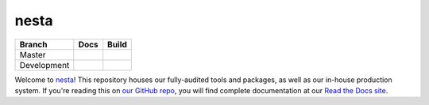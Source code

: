 nesta
=================

+-------------+--------------+---------------+
| Branch      | Docs         | Build         |
+=============+==============+===============+
| Master      | |docs|       | |build|       |
+-------------+--------------+---------------+
| Development | |docs (dev)| | |build (dev)| |
+-------------+--------------+---------------+

Welcome to nesta_! This repository houses our fully-audited
tools and packages, as well as our in-house production system. If you're reading this
on `our GitHub repo`_, you will find complete documentation at our `Read the Docs site`_.

.. _nesta: http://www.nesta.org.uk/
.. _Read the Docs site: https://nesta.readthedocs.io/
.. _our GitHub repo: https://github.com/nestauk/nesta

..    :build-status:
..    :imagehttps://img.shields.io/travis/rtfd/readthedocs.org.svg?style=flat
..    :alt: build status
..    :scale: 100%
..    :targethttps://travis-ci.org/rtfd/readthedocs.org

.. |docs| image:: https://readthedocs.org/projects/nesta/badge/?version=latest
    :alt: Documentation Status
    :target: https://nesta.readthedocs.io/en/latest/?badge=latest

.. |build| image:: https://travis-ci.org/nestauk/nesta.svg?branch=master
    :target: https://travis-ci.org/nestauk/nesta
    :alt: Build Status (master)
    

.. |docs (dev)| image:: https://readthedocs.org/projects/nesta/badge/?version=dev
    :alt: Documentation Status
    :target: https://nesta.readthedocs.io/en/latest/?badge=dev


.. |build (dev)| image:: https://travis-ci.org/nestauk/nesta.svg?branch=dev
    :alt: Build Status (dev)
    :target: https://travis-ci.org/nestauk/nesta
